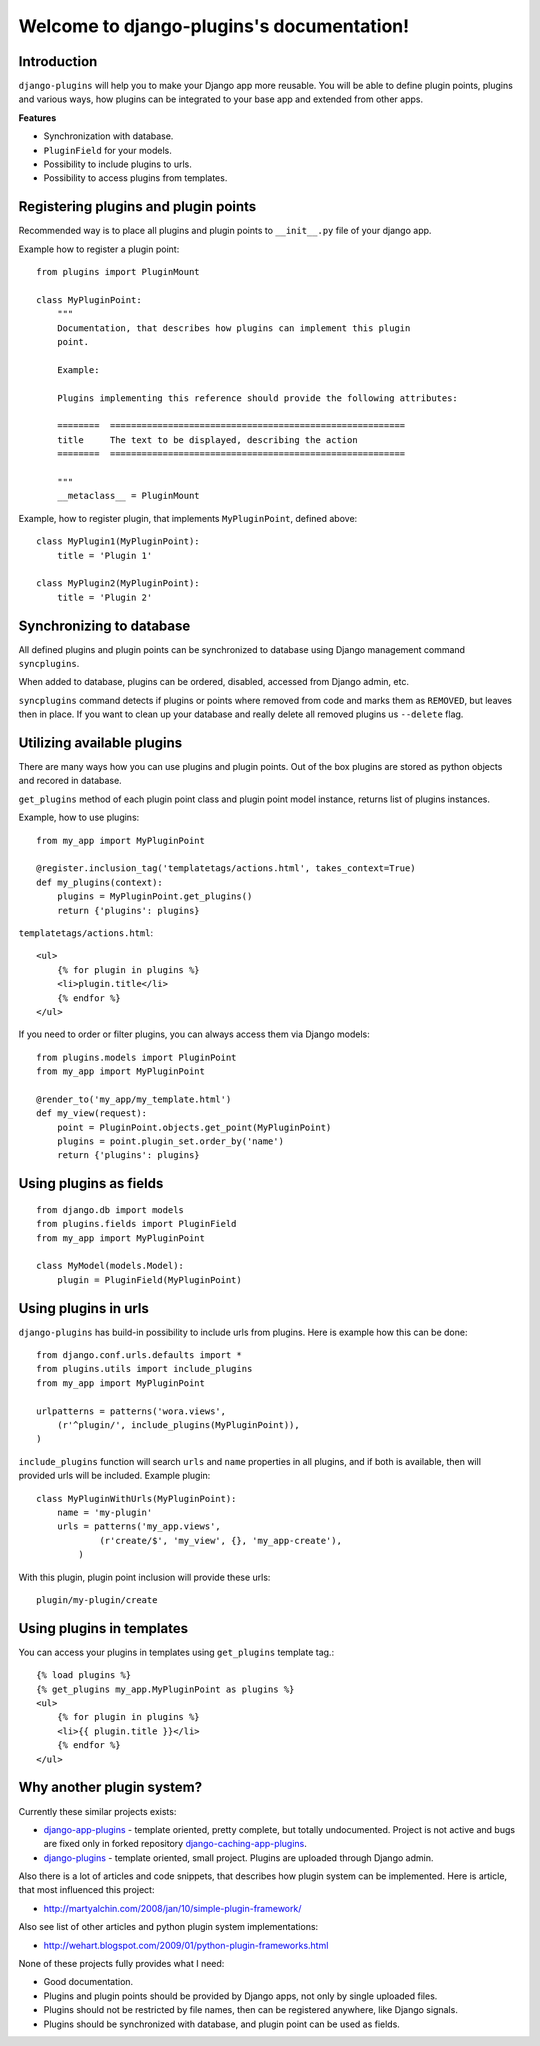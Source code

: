 Welcome to django-plugins's documentation!
==========================================

Introduction
------------

``django-plugins`` will help you to make your Django app more reusable. You
will be able to define plugin points, plugins and various ways, how plugins can
be integrated to your base app and extended from other apps.

**Features**

- Synchronization with database.
- ``PluginField`` for your models.
- Possibility to include plugins to urls.
- Possibility to access plugins from templates.

Registering plugins and plugin points
-------------------------------------

Recommended way is to place all plugins and plugin points to ``__init__.py``
file of your django app.

Example how to register a plugin point::

    from plugins import PluginMount

    class MyPluginPoint:
        """
        Documentation, that describes how plugins can implement this plugin
        point.

        Example:

        Plugins implementing this reference should provide the following attributes:

        ========  ========================================================
        title     The text to be displayed, describing the action
        ========  ========================================================

        """
        __metaclass__ = PluginMount


Example, how to register plugin, that implements ``MyPluginPoint``, defined
above::

    class MyPlugin1(MyPluginPoint):
        title = 'Plugin 1'

    class MyPlugin2(MyPluginPoint):
        title = 'Plugin 2'

Synchronizing to database
-------------------------

All defined plugins and plugin points can be synchronized to database using
Django management command ``syncplugins``.

When added to database, plugins can be ordered, disabled, accessed from Django
admin, etc.

``syncplugins`` command detects if plugins or points where removed from code
and marks them as ``REMOVED``, but leaves then in place. If you want to clean
up your database and really delete all removed plugins us ``--delete`` flag.

Utilizing available plugins
---------------------------

There are many ways how you can use plugins and plugin points. Out of the box
plugins are stored as python objects and recored in database.

``get_plugins`` method of each plugin point class and plugin point model
instance, returns list of plugins instances.

Example, how to use plugins::

    from my_app import MyPluginPoint

    @register.inclusion_tag('templatetags/actions.html', takes_context=True)
    def my_plugins(context):
        plugins = MyPluginPoint.get_plugins()
        return {'plugins': plugins}

``templatetags/actions.html``::

    <ul>
        {% for plugin in plugins %}
        <li>plugin.title</li>
        {% endfor %}
    </ul>

If you need to order or filter plugins, you can always access them via Django
models::

    from plugins.models import PluginPoint
    from my_app import MyPluginPoint

    @render_to('my_app/my_template.html')
    def my_view(request):
        point = PluginPoint.objects.get_point(MyPluginPoint)
        plugins = point.plugin_set.order_by('name')
        return {'plugins': plugins}

Using plugins as fields
-----------------------

::

    from django.db import models
    from plugins.fields import PluginField
    from my_app import MyPluginPoint

    class MyModel(models.Model):
        plugin = PluginField(MyPluginPoint)

Using plugins in urls
---------------------

``django-plugins`` has build-in possibility to include urls from plugins. Here
is example how this can be done::

    from django.conf.urls.defaults import *
    from plugins.utils import include_plugins
    from my_app import MyPluginPoint

    urlpatterns = patterns('wora.views',
        (r'^plugin/', include_plugins(MyPluginPoint)),
    )

``include_plugins`` function will search ``urls`` and ``name`` properties in
all plugins, and if both is available, then will provided urls will be
included. Example plugin::

    class MyPluginWithUrls(MyPluginPoint):
        name = 'my-plugin'
        urls = patterns('my_app.views',
                (r'create/$', 'my_view', {}, 'my_app-create'),
            )

With this plugin, plugin point inclusion will provide these urls::

    plugin/my-plugin/create


Using plugins in templates
--------------------------

You can access your plugins in templates using ``get_plugins`` template tag.::

    {% load plugins %}
    {% get_plugins my_app.MyPluginPoint as plugins %}
    <ul>
        {% for plugin in plugins %}
        <li>{{ plugin.title }}</li>
        {% endfor %}
    </ul>

Why another plugin system?
--------------------------

Currently these similar projects exists:

- django-app-plugins_ - template oriented, pretty complete, but totally
  undocumented. Project is not active and bugs are fixed only in forked
  repository django-caching-app-plugins_.
- django-plugins_ - template oriented, small project. Plugins are uploaded
  through Django admin.

.. _django-app-plugins: http://code.google.com/p/django-app-plugins/
.. _django-plugins: https://github.com/alex/django-plugins
.. _django-caching-app-plugins: https://bitbucket.org/bkroeze/django-caching-app-plugins/

Also there is a lot of articles and code snippets, that describes how plugin
system can be implemented. Here is article, that most influenced this project:

- http://martyalchin.com/2008/jan/10/simple-plugin-framework/

Also see list of other articles and python plugin system implementations:

- http://wehart.blogspot.com/2009/01/python-plugin-frameworks.html

None of these projects fully provides what I need:

- Good documentation.
- Plugins and plugin points should be provided by Django apps, not only by
  single uploaded files.
- Plugins should not be restricted by file names, then can be registered
  anywhere, like Django signals.
- Plugins should be synchronized with database, and plugin point can be used as
  fields.


